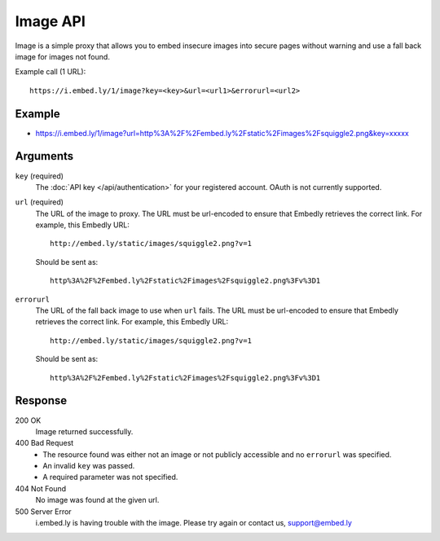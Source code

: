 Image API
=========
Image is a simple proxy that allows you to embed insecure images into
secure pages without warning and use a fall back image for images not found.

Example call (1 URL)::

    https://i.embed.ly/1/image?key=<key>&url=<url1>&errorurl=<url2>

Example
--------
* `<https://i.embed.ly/1/image?url=http%3A%2F%2Fembed.ly%2Fstatic%2Fimages%2Fsquiggle2.png&key=xxxxx>`_

Arguments
---------

``key`` (required)
    The :doc:`API key </api/authentication>` for your registered account. OAuth is
    not currently supported.

``url`` (required)
    The URL of the image to proxy. The URL must be url-encoded to ensure that
    Embedly retrieves the correct link. For example, this Embedly
    URL::

        http://embed.ly/static/images/squiggle2.png?v=1

    Should be sent as::

        http%3A%2F%2Fembed.ly%2Fstatic%2Fimages%2Fsquiggle2.png%3Fv%3D1

``errorurl``
    The URL of the fall back image to use when ``url`` fails. The URL must be
    url-encoded to ensure that Embedly retrieves the correct link. For example,
    this Embedly URL::

        http://embed.ly/static/images/squiggle2.png?v=1

    Should be sent as::

        http%3A%2F%2Fembed.ly%2Fstatic%2Fimages%2Fsquiggle2.png%3Fv%3D1

Response
--------

200 OK
  Image returned successfully.

400 Bad Request
  * The resource found was either not an image or not publicly accessible and
    no ``errorurl`` was specified.
  * An invalid ``key`` was passed.
  * A required parameter was not specified.

404 Not Found
  No image was found at the given url.

500 Server Error
  i.embed.ly is having trouble with the image. Please try again or contact us,
  support@embed.ly
